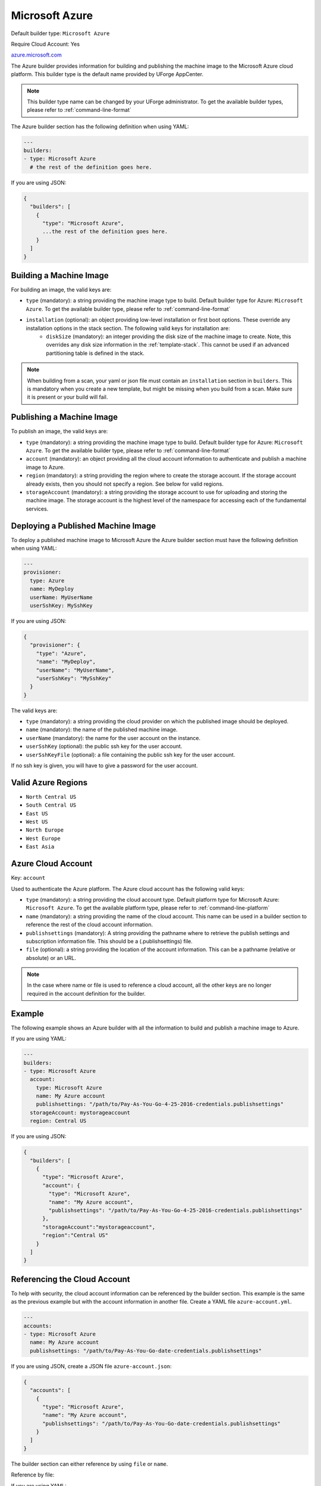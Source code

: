 .. Copyright (c) 2007-2016 UShareSoft, All rights reserved

.. _builder-azure:

Microsoft Azure
===============

Default builder type: ``Microsoft Azure``

Require Cloud Account: Yes

`azure.microsoft.com <http://azure.microsoft.com>`_

The Azure builder provides information for building and publishing the machine image to the Microsoft Azure cloud platform.
This builder type is the default name provided by UForge AppCenter.

.. note:: This builder type name can be changed by your UForge administrator. To get the available builder types, please refer to :ref:`command-line-format`

The Azure builder section has the following definition when using YAML:

.. code-block:: yaml

  ---
  builders:
  - type: Microsoft Azure
    # the rest of the definition goes here.

If you are using JSON:

.. code-block:: javascript

	{
	  "builders": [
	    {
	      "type": "Microsoft Azure",
	      ...the rest of the definition goes here.
	    }
	  ]
	}

Building a Machine Image
------------------------

For building an image, the valid keys are:

* ``type`` (mandatory): a string providing the machine image type to build. Default builder type for Azure: ``Microsoft Azure``. To get the available builder type, please refer to :ref:`command-line-format`
* ``installation`` (optional): an object providing low-level installation or first boot options. These override any installation options in the stack section. The following valid keys for installation are:
	* ``diskSize`` (mandatory): an integer providing the disk size of the machine image to create. Note, this overrides any disk size information in the :ref:`template-stack`. This cannot be used if an advanced partitioning table is defined in the stack.

.. note:: When building from a scan, your yaml or json file must contain an ``installation`` section in ``builders``. This is mandatory when you create a new template, but might be missing when you build from a scan. Make sure it is present or your build will fail.

Publishing a Machine Image
--------------------------

To publish an image, the valid keys are:

* ``type`` (mandatory): a string providing the machine image type to build. Default builder type for Azure: ``Microsoft Azure``. To get the available builder type, please refer to :ref:`command-line-format`
* ``account`` (mandatory): an object providing all the cloud account information to authenticate and publish a machine image to Azure.
* ``region`` (mandatory): a string providing the region where to create the storage account. If the storage account already exists, then you should not specify a region. See below for valid regions.
* ``storageAccount`` (mandatory): a string providing the storage account to use for uploading and storing the machine image. The storage account is the highest level of the namespace for accessing each of the fundamental services.

Deploying a Published Machine Image
-----------------------------------

To deploy a published machine image to Microsoft Azure the Azure builder section must have the following definition when using YAML:

.. code-block:: yaml

  ---
  provisioner:
    type: Azure
    name: MyDeploy
    userName: MyUserName
    userSshKey: MySshKey

If you are using JSON:

.. code-block:: javascript

  {
    "provisioner": {
      "type": "Azure",
      "name": "MyDeploy",
      "userName": "MyUserName",
      "userSshKey": "MySshKey"
    }
  }

The valid keys are:

* ``type`` (mandatory): a string providing the cloud provider on which the published image should be deployed.
* ``name`` (mandatory): the name of the published machine image.
* ``userName`` (mandatory): the name for the user account on the instance.
* ``userSshKey`` (optional): the public ssh key for the user account.
* ``userSshKeyFile`` (optional): a file containing the public ssh key for the user account.

If no ssh key is given, you will have to give a password for the user account.


Valid Azure Regions
---------------------

* ``North Central US``
* ``South Central US``
* ``East US``
* ``West US``
* ``North Europe``
* ``West Europe``
* ``East Asia``

Azure Cloud Account
-------------------

Key: ``account``

Used to authenticate the Azure platform.
The Azure cloud account has the following valid keys:

* ``type`` (mandatory): a string providing the cloud account type. Default platform type for Microsoft Azure: ``Microsoft Azure``. To get the available platform type, please refer to :ref:`command-line-platform`
* ``name`` (mandatory): a string providing the name of the cloud account. This name can be used in a builder section to reference the rest of the cloud account information.
* ``publishsettings`` (mandatory): A string providing the pathname where to retrieve the publish settings and subscription information file. This should be a (.publishsettings) file.
* ``file`` (optional): a string providing the location of the account information. This can be a pathname (relative or absolute) or an URL.

.. note:: In the case where name or file is used to reference a cloud account, all the other keys are no longer required in the account definition for the builder.

Example
-------

The following example shows an Azure builder with all the information to build and publish a machine image to Azure.

If you are using YAML:

.. code-block:: yaml

  ---
  builders:
  - type: Microsoft Azure
    account:
      type: Microsoft Azure
      name: My Azure account
      publishsettings: "/path/to/Pay-As-You-Go-4-25-2016-credentials.publishsettings"
    storageAccount: mystorageaccount
    region: Central US

If you are using JSON:

.. code-block:: json

  {
    "builders": [
      {
        "type": "Microsoft Azure",
        "account": {
          "type": "Microsoft Azure",
          "name": "My Azure account",
          "publishsettings": "/path/to/Pay-As-You-Go-4-25-2016-credentials.publishsettings"
        },
        "storageAccount":"mystorageaccount",
        "region":"Central US"
      }
    ]
  }


Referencing the Cloud Account
-----------------------------

To help with security, the cloud account information can be referenced by the builder section. This example is the same as the previous example but with the account information in another file. Create a YAML file ``azure-account.yml``.

.. code-block:: yaml

  ---
  accounts:
  - type: Microsoft Azure
    name: My Azure account
    publishsettings: "/path/to/Pay-As-You-Go-date-credentials.publishsettings"


If you are using JSON, create a JSON file ``azure-account.json``:

.. code-block:: json

  {
    "accounts": [
      {
        "type": "Microsoft Azure",
        "name": "My Azure account",
        "publishsettings": "/path/to/Pay-As-You-Go-date-credentials.publishsettings"
      }
    ]
  }

The builder section can either reference by using ``file`` or ``name``.

Reference by file:

If you are using YAML:

.. code-block:: yaml

  ---
  builders:
  - type: Microsoft Azure
    account:
      file: "/home/joris/accounts/azure-account.yml"
    storageAccount: mystorageaccount
    region: Central US

If you are using JSON:

.. code-block:: json

  {
    "builders": [
      {
        "type": "Microsoft Azure",
        "account": {
              "file": "/home/joris/accounts/azure-account.json"
        },
        "storageAccount":"mystorageaccount",
        "region":"Central US"
      }
    ]
  }

Reference by name, note the cloud account must already be created by using ``account create``.

If you are using YAML:

.. code-block:: yaml

  ---
  builders:
  - type: Microsoft Azure
    account:
      name: My Azure Account
    storageAccount: mystorageaccount
    region: Central US

If you are using JSON:

.. code-block:: json

  {
    "builders": [
      {
        "type": "Microsoft Azure",
        "account": {
              "name": "My Azure Account"
        },
        "storageAccount":"mystorageaccount",
        "region":"Central US"
      }
    ]
  }
